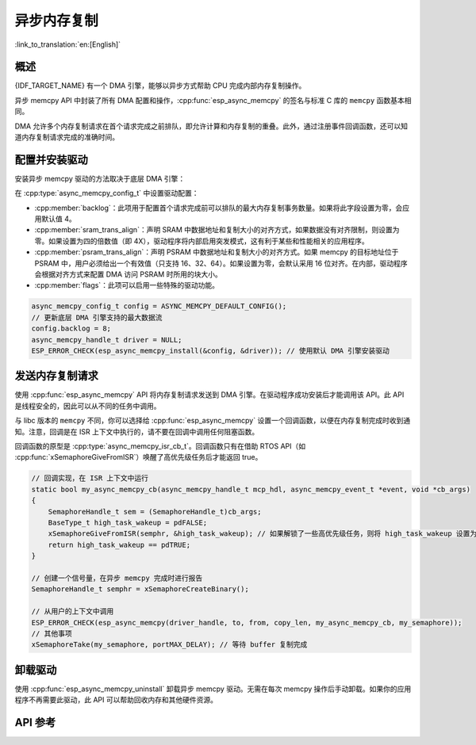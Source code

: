异步内存复制
========================

:link_to_translation:`en:[English]`

概述
--------

{IDF_TARGET_NAME} 有一个 DMA 引擎，能够以异步方式帮助 CPU 完成内部内存复制操作。

异步 memcpy API 中封装了所有 DMA 配置和操作，:cpp:func:`esp_async_memcpy` 的签名与标准 C 库的 ``memcpy`` 函数基本相同。

DMA 允许多个内存复制请求在首个请求完成之前排队，即允许计算和内存复制的重叠。此外，通过注册事件回调函数，还可以知道内存复制请求完成的准确时间。

.. only:: SOC_AHB_GDMA_SUPPORT_PSRAM

    如果异步 memcpy 是基于 AHB GDMA 构建的，那么也可以用适合的对齐方式从 PSRAM 复制数据或向其中复制数据。

.. only:: SOC_AXI_GDMA_SUPPORT_PSRAM

    如果异步 memcpy 是基于 AXI GDMA 构建的，那么也可以用适合的对齐方式从 PSRAM 复制数据或向其中复制数据。


配置并安装驱动
----------------------------

安装异步 memcpy 驱动的方法取决于底层 DMA 引擎：

.. list::

    :SOC_CP_DMA_SUPPORTED: - :cpp:func:`esp_async_memcpy_install_cpdma` 用于安装基于 CP DMA 引擎的异步 memcpy 驱动。
    :SOC_AHB_GDMA_SUPPORTED: - :cpp:func:`esp_async_memcpy_install_gdma_ahb` 用于安装基于 AHB GDMA 引擎的异步 memcpy 驱动。
    :SOC_AXI_GDMA_SUPPORTED: - :cpp:func:`esp_async_memcpy_install_gdma_axi` 用于安装基于 AXI GDMA 引擎的异步 memcpy 驱动。
    - :cpp:func:`esp_async_memcpy_install` 是一个通用 API，用于安装带有默认 DMA 引擎的异步 memcpy 驱动。如果 SoC 具有 CP DMA 引擎，则默认 DMA 引擎为 CP DMA，否则，默认 DMA 引擎为 AHB GDMA。

在 :cpp:type:`async_memcpy_config_t` 中设置驱动配置：

* :cpp:member:`backlog`：此项用于配置首个请求完成前可以排队的最大内存复制事务数量。如果将此字段设置为零，会应用默认值 4。
* :cpp:member:`sram_trans_align`：声明 SRAM 中数据地址和复制大小的对齐方式，如果数据没有对齐限制，则设置为零。如果设置为四的倍数值（即 4X），驱动程序将内部启用突发模式，这有利于某些和性能相关的应用程序。
* :cpp:member:`psram_trans_align`：声明 PSRAM 中数据地址和复制大小的对齐方式。如果 memcpy 的目标地址位于 PSRAM 中，用户必须给出一个有效值（只支持 16、32、64）。如果设置为零，会默认采用 16 位对齐。在内部，驱动程序会根据对齐方式来配置 DMA 访问 PSRAM 时所用的块大小。
* :cpp:member:`flags`：此项可以启用一些特殊的驱动功能。

.. code-block:: c

    async_memcpy_config_t config = ASYNC_MEMCPY_DEFAULT_CONFIG();
    // 更新底层 DMA 引擎支持的最大数据流
    config.backlog = 8;
    async_memcpy_handle_t driver = NULL;
    ESP_ERROR_CHECK(esp_async_memcpy_install(&config, &driver)); // 使用默认 DMA 引擎安装驱动

发送内存复制请求
------------------------

使用 :cpp:func:`esp_async_memcpy` API 将内存复制请求发送到 DMA 引擎。在驱动程序成功安装后才能调用该 API。此 API 是线程安全的，因此可以从不同的任务中调用。

与 libc 版本的 ``memcpy`` 不同，你可以选择给 :cpp:func:`esp_async_memcpy` 设置一个回调函数，以便在内存复制完成时收到通知。注意，回调是在 ISR 上下文中执行的，请不要在回调中调用任何阻塞函数。

回调函数的原型是 :cpp:type:`async_memcpy_isr_cb_t`。回调函数只有在借助 RTOS API（如 :cpp:func:`xSemaphoreGiveFromISR`）唤醒了高优先级任务后才能返回 true。

.. code-block:: c

    // 回调实现，在 ISR 上下文中运行
    static bool my_async_memcpy_cb(async_memcpy_handle_t mcp_hdl, async_memcpy_event_t *event, void *cb_args)
    {
        SemaphoreHandle_t sem = (SemaphoreHandle_t)cb_args;
        BaseType_t high_task_wakeup = pdFALSE;
        xSemaphoreGiveFromISR(semphr, &high_task_wakeup); // 如果解锁了一些高优先级任务，则将 high_task_wakeup 设置为 pdTRUE
        return high_task_wakeup == pdTRUE;
    }

    // 创建一个信号量，在异步 memcpy 完成时进行报告
    SemaphoreHandle_t semphr = xSemaphoreCreateBinary();

    // 从用户的上下文中调用
    ESP_ERROR_CHECK(esp_async_memcpy(driver_handle, to, from, copy_len, my_async_memcpy_cb, my_semaphore));
    // 其他事项
    xSemaphoreTake(my_semaphore, portMAX_DELAY); // 等待 buffer 复制完成


卸载驱动
----------------

使用 :cpp:func:`esp_async_memcpy_uninstall` 卸载异步 memcpy 驱动。无需在每次 memcpy 操作后手动卸载。如果你的应用程序不再需要此驱动，此 API 可以帮助回收内存和其他硬件资源。

.. only:: SOC_ETM_SUPPORTED and SOC_GDMA_SUPPORT_ETM

    ETM 事件
    ---------

    在异步 memcpy 操作完成时会生成一个事件，此事件能够与 :doc:`ETM </api-reference/peripherals/etm>` 模块进行交互。可以调用 :cpp:func:`esp_async_memcpy_new_etm_event` 获取 ETM 事件句柄。

    如需了解如何将此事件连接到 ETM 通道，请参考文档 :doc:`ETM </api-reference/peripherals/etm>`。

API 参考
-------------

.. include-build-file:: inc/esp_async_memcpy.inc
